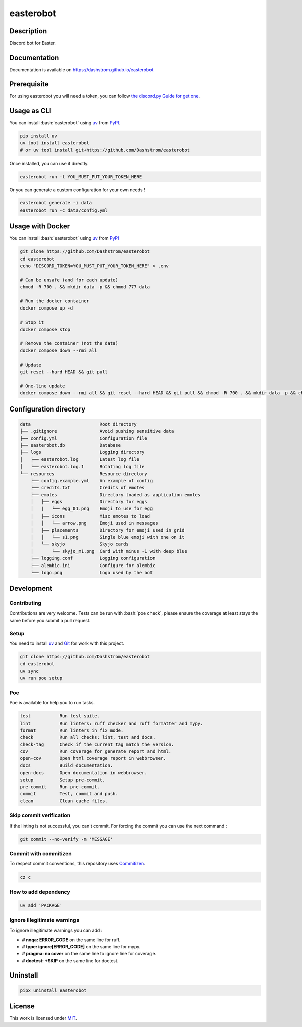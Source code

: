 .. role:: bash(code)
  :language: bash

**********
easterobot
**********

|ci-docs| |ci-lint| |ci-tests| |pypi| |versions| |license|

.. |ci-docs| image:: https://github.com/Dashstrom/easterobot/actions/workflows/docs.yml/badge.svg
  :target: https://github.com/Dashstrom/easterobot/actions/workflows/docs.yml
  :alt: CI : Docs

.. |ci-lint| image:: https://github.com/Dashstrom/easterobot/actions/workflows/lint.yml/badge.svg
  :target: https://github.com/Dashstrom/easterobot/actions/workflows/lint.yml
  :alt: CI : Lint

.. |ci-tests| image:: https://github.com/Dashstrom/easterobot/actions/workflows/tests.yml/badge.svg
  :target: https://github.com/Dashstrom/easterobot/actions/workflows/tests.yml
  :alt: CI : Tests

.. |pypi| image:: https://img.shields.io/pypi/v/easterobot.svg
  :target: https://pypi.org/project/easterobot
  :alt: PyPI : easterobot

.. |versions| image:: https://img.shields.io/pypi/pyversions/easterobot.svg
  :target: https://pypi.org/project/easterobot
  :alt: Python : versions

.. |license| image:: https://img.shields.io/badge/license-MIT-green.svg
  :target: https://github.com/Dashstrom/easterobot/blob/main/LICENSE
  :alt: License : MIT

Description
###########

Discord bot for Easter.

Documentation
#############

Documentation is available on https://dashstrom.github.io/easterobot

Prerequisite
############

For using easterobot you will need a token, you can follow `the discord.py Guide for get one <https://discordpy.readthedocs.io/en/stable/discord.html>`_.

Usage as CLI
############

You can install :bash:`easterobot` using `uv <https://docs.astral.sh/uv/getting-started/installation>`_
from `PyPI <https://pypi.org/project>`_.

..  code-block:: bash

  pip install uv
  uv tool install easterobot
  # or uv tool install git+https://github.com/Dashstrom/easterobot

Once installed, you can use it directly.

..  code-block:: bash

  easterobot run -t YOU_MUST_PUT_YOUR_TOKEN_HERE

Or you can generate a custom configuration for your own needs !

..  code-block:: bash

  easterobot generate -i data
  easterobot run -c data/config.yml

Usage with Docker
#################

You can install :bash:`easterobot` using `uv <https://docs.astral.sh/uv/getting-started/installation>`_
from `PyPI <https://pypi.org/project>`_

..  code-block:: bash

    git clone https://github.com/Dashstrom/easterobot
    cd easterobot
    echo "DISCORD_TOKEN=YOU_MUST_PUT_YOUR_TOKEN_HERE" > .env

    # Can be unsafe (and for each update)
    chmod -R 700 . && mkdir data -p && chmod 777 data

    # Run the docker container
    docker compose up -d

    # Stop it
    docker compose stop

    # Remove the container (not the data)
    docker compose down --rmi all

    # Update
    git reset --hard HEAD && git pull

    # One-line update
    docker compose down --rmi all && git reset --hard HEAD && git pull && chmod -R 700 . && mkdir data -p && chmod 777 data && docker compose up -d

Configuration directory
#######################

..  code-block:: text

  data                          Root directory
  ├── .gitignore                Avoid pushing sensitive data
  ├── config.yml                Configuration file
  ├── easterobot.db             Database
  ├── logs                      Logging directory
  │   ├── easterobot.log        Latest log file
  │   └── easterobot.log.1      Rotating log file
  └── resources                 Resource directory
      ├── config.example.yml    An example of config
      ├── credits.txt           Credits of emotes
      ├── emotes                Directory loaded as application emotes
      │   ├── eggs              Directory for eggs
      │   |   └── egg_01.png    Emoji to use for egg
      │   ├── icons             Misc emotes to load
      │   │   └── arrow.png     Emoji used in messages
      │   ├── placements        Directory for emoji used in grid
      │   │   └── s1.png        Single blue emoji with one on it
      │   └── skyjo             Skyjo cards
      │       └── skyjo_m1.png  Card with minus -1 with deep blue
      ├── logging.conf          Logging configuration
      ├── alembic.ini           Configure for alembic
      └── logo.png              Logo used by the bot

Development
###########

Contributing
************

Contributions are very welcome. Tests can be run with :bash:`poe check`, please
ensure the coverage at least stays the same before you submit a pull request.

Setup
*****

You need to install `uv <https://docs.astral.sh/uv/getting-started/installation>`_
and `Git <https://git-scm.com/book/en/v2/Getting-Started-Installing-Git>`_
for work with this project.

..  code-block:: bash

  git clone https://github.com/Dashstrom/easterobot
  cd easterobot
  uv sync
  uv run poe setup

Poe
********

Poe is available for help you to run tasks.

..  code-block:: text

  test           Run test suite.
  lint           Run linters: ruff checker and ruff formatter and mypy.
  format         Run linters in fix mode.
  check          Run all checks: lint, test and docs.
  check-tag      Check if the current tag match the version.
  cov            Run coverage for generate report and html.
  open-cov       Open html coverage report in webbrowser.
  docs           Build documentation.
  open-docs      Open documentation in webbrowser.
  setup          Setup pre-commit.
  pre-commit     Run pre-commit.
  commit         Test, commit and push.
  clean          Clean cache files.

Skip commit verification
************************

If the linting is not successful, you can't commit.
For forcing the commit you can use the next command :

..  code-block:: bash

  git commit --no-verify -m 'MESSAGE'

Commit with commitizen
**********************

To respect commit conventions, this repository uses
`Commitizen <https://github.com/commitizen-tools/commitizen?tab=readme-ov-file>`_.

..  code-block:: bash

  cz c

How to add dependency
*********************

..  code-block:: bash

  uv add 'PACKAGE'

Ignore illegitimate warnings
****************************

To ignore illegitimate warnings you can add :

- **# noqa: ERROR_CODE** on the same line for ruff.
- **# type: ignore[ERROR_CODE]** on the same line for mypy.
- **# pragma: no cover** on the same line to ignore line for coverage.
- **# doctest: +SKIP** on the same line for doctest.

Uninstall
#########

..  code-block:: bash

  pipx uninstall easterobot

License
#######

This work is licensed under `MIT <https://github.com/Dashstrom/easterobot/blob/main/LICENSE>`_.
